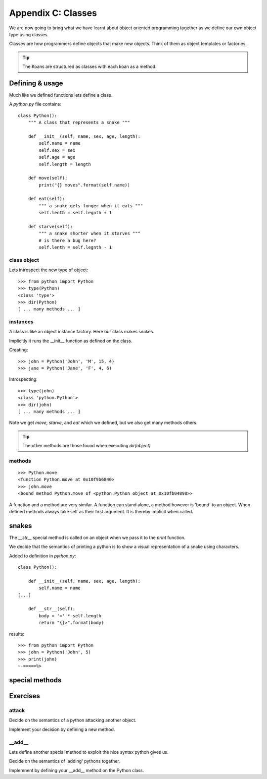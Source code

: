 Appendix C: Classes
*******************

We are now going to bring what we have learnt about object oriented programming
together as we define our own object type using classes.

Classes are how programmers define objects that make new objects. Think of them
as object templates or factories.

.. tip::

    The Koans are structured as classes with each koan as a method.

Defining & usage
================

Much like we defined functions lets define a class.

A `python.py` file contains:: 

    class Python():
        """ A class that represents a snake """
        
        def __init__(self, name, sex, age, length):
            self.name = name
            self.sex = sex
            self.age = age
            self.length = length

        def move(self):
            print("{} moves".format(self.name))

        def eat(self):
            """ a snake gets longer when it eats """
            self.lenth = self.legnth + 1

        def starve(self):
            """ a snake shorter when it starves """
            # is there a bug here?
            self.lenth = self.legnth - 1
            


class object
------------

Lets introspect the new type of object::

    >>> from python import Python
    >>> type(Python)
    <class 'type'>
    >>> dir(Python)
    [ ... many methods ... ]

instances
---------

A class is like an object instance factory. Here our class makes snakes. 

Implicitly it runs the __init__ function as defined on the class.

Creating::
    
    >>> john = Python('John', 'M', 15, 4)
    >>> jane = Python('Jane', 'F', 4, 6)

Introspecting::

    >>> type(john)
    <class 'python.Python'>
    >>> dir(john)
    [ ... many methods ... ]


Note we get `move`, `starve`, and `eat`  which we defined, but we also get many methods others.

.. tip::

    The other methods are those found when executing `dir(object)`

methods
-------

::

    >>> Python.move
    <function Python.move at 0x10f9b6840>
    >>> john.move
    <bound method Python.move of <python.Python object at 0x10fb04898>>

A function and a method are very similar. A function can stand alone, a method
however is 'bound' to an object. When defined methods always take self as their
first argument. It is thereby implicit when called.

snakes
======

The `__str__` special method is called on an object when we pass it to the `print` function.

We decide that the semantics of printing a python is to show a visual
representation of a snake using characters.

Added to definition in `python.py`::

    class Python():
        
        def __init__(self, name, sex, age, length):
            self.name = name
    [...]

        def __str__(self):
            body = '=' * self.length
            return "{}>".format(body)

results::

    >>> from python import Python
    >>> john = Python('John', 5)
    >>> print(john)
    ~-=====%>

special methods
===============


Exercises
=========

attack
------

Decide on the semantics of a python attacking another object.

Implement your decision by defining a new method.


__add__
-------

Lets define another special method to exploit the nice syntax python gives us.

Decide on the semantics of 'adding' pythons together.

Implemnent by defining your __add__ method on the Python class.
